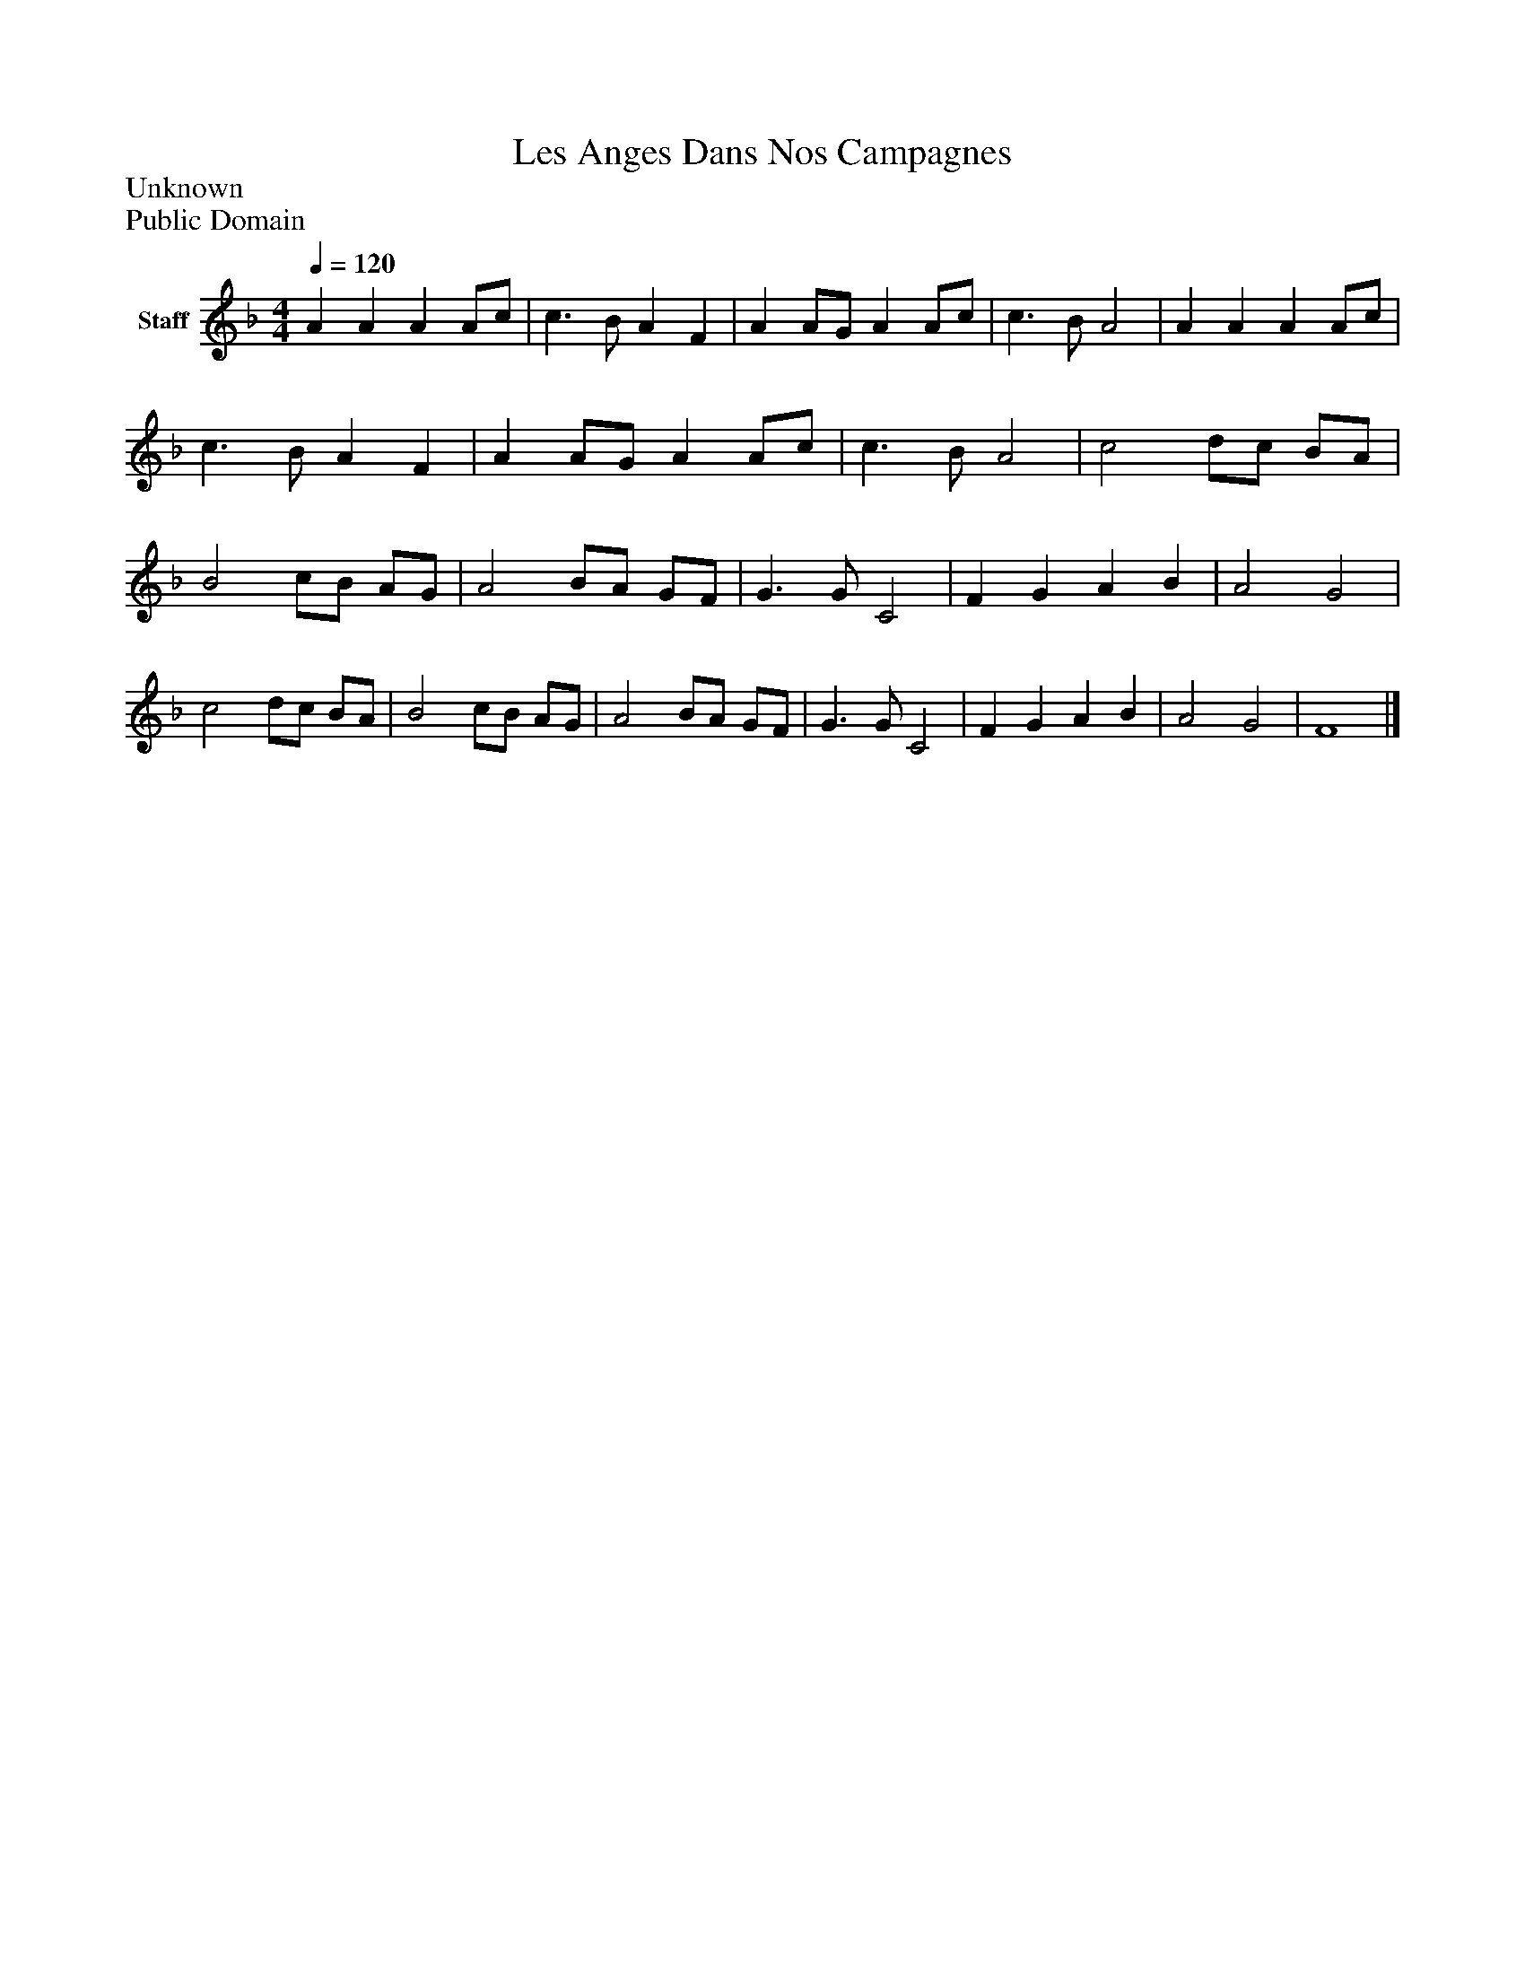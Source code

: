 %%abc-creator mxml2abc 1.4
%%abc-version 2.0
%%continueall true
%%titletrim true
%%titleformat A-1 T C1, Z-1, S-1
X: 0
T: Les Anges Dans Nos Campagnes
Z: Unknown
Z: Public Domain
L: 1/4
M: 4/4
Q: 1/4=120
V: P1 name="Staff"
%%MIDI program 1 19
K: F
[V: P1]  A A A A/c/ | c3/ B/ A F | A A/G/ A A/c/ | c3/ B/ A2 | A A A A/c/ | c3/ B/ A F | A A/G/ A A/c/ | c3/ B/ A2 | c2 d/c/ B/A/ | B2 c/B/ A/G/ | A2 B/A/ G/F/ | G3/ G/ C2 | F G A B | A2 G2 | c2 d/c/ B/A/ | B2 c/B/ A/G/ | A2 B/A/ G/F/ | G3/ G/ C2 | F G A B | A2 G2 | F4|]

